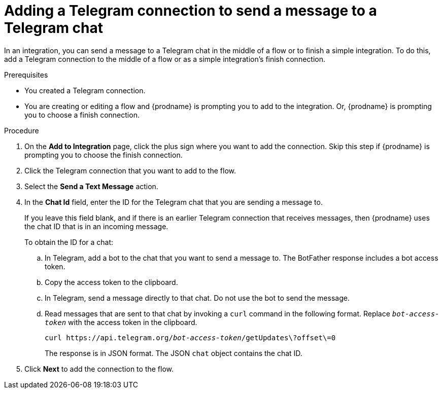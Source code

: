 // This module is included in these assemblies:
// as_connecting-to-telegram.adoc

[id='add-telegram-connection-middle-finish_{context}']
= Adding a Telegram connection to send a message to a Telegram chat

In an integration, you can send a message to a Telegram chat in the 
middle of a flow or to finish a simple integration. To do this, add 
a Telegram connection to the middle of a flow or as a simple 
integration's finish connection. 

.Prerequisites

* You created a Telegram connection. 
* You are creating or editing a flow and {prodname} is prompting you
to add to the integration. Or, {prodname} is prompting you to choose a finish connection. 

.Procedure
. On the *Add to Integration* page, click the plus sign where you 
want to add the connection. Skip this step if {prodname} is
prompting you to choose the finish connection. 
. Click the Telegram connection that you want to add to the flow. 
. Select the *Send a Text Message* action. 
. In the *Chat Id* field, enter the ID for the Telegram chat that you are sending
a message to. 
+
If you leave this field blank, and if there is an earlier 
Telegram connection that receives messages, then {prodname} uses the
chat ID that is in an incoming message. 
+
To obtain the ID for a chat:  

.. In Telegram, add a bot to the chat that you want to send a message to. 
The BotFather response includes a bot access token.
.. Copy the access token to the clipboard.
.. In Telegram, send a message directly to that chat. 
Do not use the bot to send the message.  
.. Read messages that are sent to that chat by invoking a `curl` command 
in the following format. Replace `_bot-access-token_` with the access 
token in the clipboard. 
+
`curl \https://api.telegram.org/_bot-access-token_/getUpdates\?offset\=0`
+
The response is in JSON format. The JSON `chat` object contains the chat ID. 

. Click *Next* to add the connection to the flow. 
